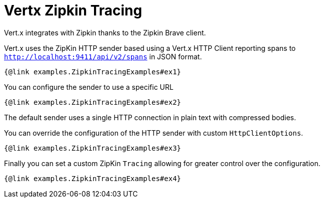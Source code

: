 = Vertx Zipkin Tracing

Vert.x integrates with Zipkin thanks to the Zipkin Brave client.

Vert.x uses the ZipKin HTTP sender based using a Vert.x HTTP Client reporting
spans to `http://localhost:9411/api/v2/spans` in JSON format.

[source,$lang]
----
{@link examples.ZipkinTracingExamples#ex1}
----

You can configure the sender to use a specific URL

[source,$lang]
----
{@link examples.ZipkinTracingExamples#ex2}
----

The default sender uses a single HTTP connection in plain text with compressed bodies.

You can override the configuration of the HTTP sender with custom `HttpClientOptions`.

[source,$lang]
----
{@link examples.ZipkinTracingExamples#ex3}
----

Finally you can set a custom ZipKin `Tracing` allowing for greater control
over the configuration.

[source,$lang]
----
{@link examples.ZipkinTracingExamples#ex4}
----

